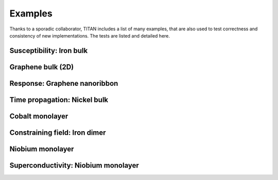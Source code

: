 .. index:: Examples

********
Examples
********

Thanks to a sporadic collaborator, TITAN includes a list of many examples, that are also used to test correctness and consistency of new implementations.
The tests are listed and detailed here.


.. index:: Example: Susceptibility, Fe bulk

Susceptibility: Iron bulk
=========================


.. index:: Graphene

Graphene bulk (2D)
==================


.. index:: Example: Response to electric field, Nanoribbon

Response: Graphene nanoribbon
=============================


.. index:: Example: Time propagation, Ni bulk

Time propagation: Nickel bulk
=============================


.. index:: Co monolayer

Cobalt monolayer
================


.. index:: Example: Constraining field, Fe dimer

Constraining field: Iron dimer
==============================

.. index:: Nb monolayer

Niobium monolayer
=================


.. index:: Example: Superconductivity

Superconductivity: Niobium monolayer
====================================

